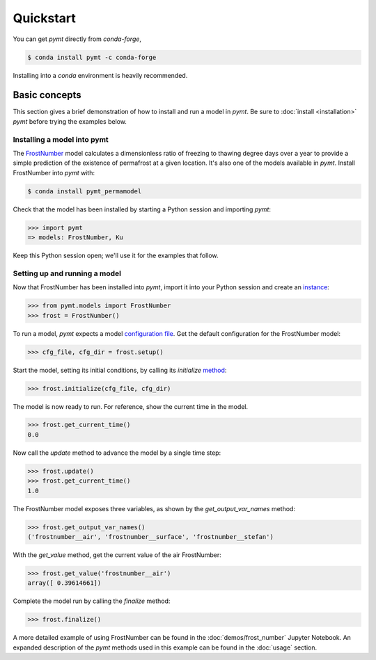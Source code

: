 Quickstart
==========

You can get *pymt* directly from *conda-forge*,

.. code-block:: bash

  $ conda install pymt -c conda-forge 

Installing into a *conda* environment is heavily recommended.


.. _basic-concepts:

Basic concepts
--------------

This section gives a brief demonstration
of how to install and run a model in *pymt*.
Be sure to :doc:`install <installation>` *pymt*
before trying the examples below.

.. _installing-a-model:

Installing a model into pymt
++++++++++++++++++++++++++++

The `FrostNumber`_ model 
calculates a dimensionless ratio of freezing to thawing degree days
over a year to provide a simple prediction of the existence of permafrost
at a given location.
It's also one of the models available in *pymt*.
Install FrostNumber into *pymt* with:

.. code-block:: console

    $ conda install pymt_permamodel

Check that the model has been installed by starting a Python
session and importing *pymt*:

.. code-block:: python

    >>> import pymt
    => models: FrostNumber, Ku

Keep this Python session open;
we'll use it for the examples that follow.

.. _FrostNumber: https://csdms.colorado.edu/wiki/Model:Frost_Model

.. _running-a-model:

Setting up and running a model
++++++++++++++++++++++++++++++

Now that FrostNumber has been installed into *pymt*,
import it into your Python session and create an `instance`_:

.. code-block:: python

  >>> from pymt.models import FrostNumber
  >>> frost = FrostNumber()

To run a model,
*pymt* expects a model `configuration file`_.
Get the default configuration for the FrostNumber model:

.. code-block:: python

  >>> cfg_file, cfg_dir = frost.setup()

Start the model, setting its initial conditions,
by calling its *initialize* `method`_:

.. code-block:: python

  >>> frost.initialize(cfg_file, cfg_dir)

The model is now ready to run.
For reference, show the current time in the model.

.. code-block:: python

  >>> frost.get_current_time()
  0.0

Now call the *update* method to advance the model
by a single time step:

.. code-block:: python

  >>> frost.update()
  >>> frost.get_current_time()
  1.0

The FrostNumber model exposes three variables,
as shown by the *get_output_var_names* method:

.. code-block:: python

  >>> frost.get_output_var_names()
  ('frostnumber__air', 'frostnumber__surface', 'frostnumber__stefan')

With the *get_value* method,
get the current value of the air FrostNumber:

.. code-block:: python

  >>> frost.get_value('frostnumber__air')
  array([ 0.39614661])

Complete the model run by calling the *finalize* method:

.. code-block:: python

  >>> frost.finalize()

A more detailed example of using FrostNumber 
can be found in the :doc:`demos/frost_number`
Jupyter Notebook.
An expanded description of the *pymt* methods used in this example
can be found in the :doc:`usage` section.


.. _instance: https://en.wikipedia.org/wiki/Instance_(computer_science)
.. _configuration file: https://en.wikipedia.org/wiki/Configuration_file
.. _method: https://en.wikipedia.org/wiki/Method_(computer_programming)
